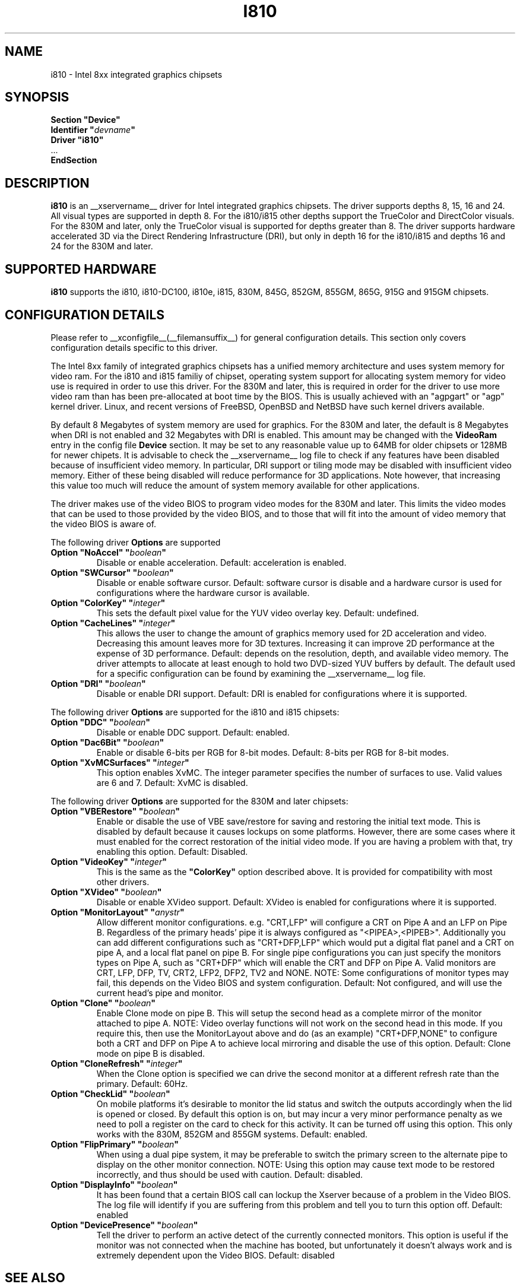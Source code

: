 .\" $XFree86: xc/programs/Xserver/hw/xfree86/drivers/i810/i810.man,v 1.5 2003/10/18 02:27:07 dawes Exp $ 
.\" shorthand for double quote that works everywhere.
.ds q \N'34'
.TH I810 __drivermansuffix__ __vendorversion__
.SH NAME
i810 \- Intel 8xx integrated graphics chipsets
.SH SYNOPSIS
.nf
.B "Section \*qDevice\*q"
.BI "  Identifier \*q"  devname \*q
.B  "  Driver \*qi810\*q"
\ \ ...
.B EndSection
.fi
.SH DESCRIPTION
.B i810
is an __xservername__ driver for Intel integrated graphics chipsets.
The driver supports depths 8, 15, 16 and 24.  All visual types are
supported in depth 8.  For the i810/i815 other depths support the
TrueColor and DirectColor visuals.  For the 830M and later, only the
TrueColor visual is supported for depths greater than 8.  The driver
supports hardware accelerated 3D via the Direct Rendering Infrastructure
(DRI), but only in depth 16 for the i810/i815 and depths 16 and 24 for
the 830M and later.
.SH SUPPORTED HARDWARE
.B i810
supports the i810, i810-DC100, i810e, i815, 830M, 845G, 852GM, 855GM,
865G, 915G and 915GM chipsets.

.SH CONFIGURATION DETAILS
Please refer to __xconfigfile__(__filemansuffix__) for general configuration
details.  This section only covers configuration details specific to this
driver.
.PP
The Intel 8xx family of integrated graphics chipsets has a unified memory
architecture and uses system memory for video ram.  For the i810 and
i815 familiy of chipset, operating system support for allocating system
memory for video use is required in order to use this driver.  For the
830M and later, this is required in order for the driver to use more
video ram than has been pre-allocated at boot time by the BIOS.  This
is usually achieved with an "agpgart" or "agp" kernel driver.  Linux,
and recent versions of FreeBSD, OpenBSD and NetBSD have such kernel
drivers available.
.PP
By default 8 Megabytes
of system memory are used for graphics.  For the 830M and later, the
default is 8 Megabytes when DRI is not enabled and 32 Megabytes with
DRI is enabled.  This amount may be changed with the
.B VideoRam
entry in the config file
.B "Device"
section.  It may be set to any reasonable value up to 64MB for older
chipsets or 128MB for newer chipets.  It is advisable to check the
__xservername__
log file to check if any features have been disabled because of insufficient
video memory.  In particular, DRI support or tiling mode may be disabled
with insufficient video memory.  Either of these being disabled will
reduce performance for 3D applications.  Note however, that increasing
this value too much will reduce the amount of system memory available
for other applications.
.PP
The driver makes use of the video BIOS to program video modes for the 830M
and later.  This limits the video modes that can be used to those provided
by the video BIOS, and to those that will fit into the amount of video memory
that the video BIOS is aware of.
.PP
The following driver
.B Options
are supported
.TP
.BI "Option \*qNoAccel\*q \*q" boolean \*q
Disable or enable acceleration.  Default: acceleration is enabled.
.TP
.BI "Option \*qSWCursor\*q \*q" boolean \*q
Disable or enable software cursor.  Default: software cursor is disable
and a hardware cursor is used for configurations where the hardware cursor
is available.
.TP
.BI "Option \*qColorKey\*q \*q" integer \*q
This sets the default pixel value for the YUV video overlay key.
Default: undefined.
.TP
.BI "Option \*qCacheLines\*q \*q" integer \*q
This allows the user to change the amount of graphics memory used for
2D acceleration and video.  Decreasing this amount leaves more for 3D
textures.  Increasing it can improve 2D performance at the expense of
3D performance.
Default: depends on the resolution, depth, and available video memory.  The
driver attempts to allocate at least enough to hold two DVD-sized YUV buffers
by default.  The default used for a specific configuration can be found
by examining the __xservername__ log file.
.TP
.BI "Option \*qDRI\*q \*q" boolean \*q
Disable or enable DRI support.
Default: DRI is enabled for configurations where it is supported.

.PP
The following driver
.B Options
are supported for the i810 and i815 chipsets:
.TP
.BI "Option \*qDDC\*q \*q" boolean \*q
Disable or enable DDC support.
Default: enabled.
.TP
.BI "Option \*qDac6Bit\*q \*q" boolean \*q
Enable or disable 6-bits per RGB for 8-bit modes.
Default: 8-bits per RGB for 8-bit modes.
.TP
.BI "Option \*qXvMCSurfaces\*q \*q" integer \*q
This option enables XvMC.  The integer parameter specifies the number of
surfaces to use.  Valid values are 6 and 7.
Default: XvMC is disabled.

.PP
The following driver
.B Options
are supported for the 830M and later chipsets:
.TP
.BI "Option \*qVBERestore\*q \*q" boolean \*q
Enable or disable the use of VBE save/restore for saving and restoring
the initial text mode.  This is disabled by default because it causes
lockups on some platforms.  However, there are some cases where it must
enabled for the correct restoration of the initial video mode.  If you are
having a problem with that, try enabling this option.  Default: Disabled.
.TP
.BI "Option \*qVideoKey\*q \*q" integer \*q
This is the same as the
.B \*qColorKey\*q
option described above.  It is provided for compatibility with most
other drivers.
.TP
.BI "Option \*qXVideo\*q \*q" boolean \*q
Disable or enable XVideo support.
Default: XVideo is enabled for configurations where it is supported.
.TP
.BI "Option \*qMonitorLayout\*q \*q" anystr \*q
Allow different monitor configurations. e.g. \*qCRT,LFP\*q will 
configure a CRT on Pipe A and an LFP on Pipe B. Regardless of the 
primary heads' pipe it is always configured as \*q<PIPEA>,<PIPEB>\*q. 
Additionally you can add different configurations such as 
\*qCRT+DFP,LFP\*q which would put a digital flat panel and a CRT 
on pipe A, and a local flat panel on pipe B.
For single pipe configurations you can just specify the monitors types
on Pipe A, such as \*qCRT+DFP\*q which will enable the CRT and DFP
on Pipe A.
Valid monitors are CRT, LFP, DFP, TV, CRT2, LFP2, DFP2, TV2 and NONE.
NOTE: Some configurations of monitor types may fail, this depends on
the Video BIOS and system configuration.
Default: Not configured, and will use the current head's pipe and monitor.
.TP
.BI "Option \*qClone\*q \*q" boolean \*q
Enable Clone mode on pipe B. This will setup the second head as a complete
mirror of the monitor attached to pipe A. 
NOTE: Video overlay functions will not work on the second head in this mode.
If you require this, then use the MonitorLayout above and do (as an example)
\*qCRT+DFP,NONE\*q to configure both a CRT and DFP on Pipe A to achieve
local mirroring and disable the use of this option.
Default: Clone mode on pipe B is disabled.
.TP
.BI "Option \*qCloneRefresh\*q \*q" integer \*q
When the Clone option is specified we can drive the second monitor at a
different refresh rate than the primary. 
Default: 60Hz.
.TP
.BI "Option \*qCheckLid\*q \*q" boolean \*q
On mobile platforms it's desirable to monitor the lid status and switch
the outputs accordingly when the lid is opened or closed. By default this
option is on, but may incur a very minor performance penalty as we need
to poll a register on the card to check for this activity. It can be
turned off using this option. This only works with the 830M, 852GM and 855GM
systems.
Default: enabled.
.TP
.BI "Option \*qFlipPrimary\*q \*q" boolean \*q
When using a dual pipe system, it may be preferable to switch the primary
screen to the alternate pipe to display on the other monitor connection.
NOTE: Using this option may cause text mode to be restored incorrectly,
and thus should be used with caution.
Default: disabled.
.TP
.BI "Option \*qDisplayInfo\*q \*q" boolean \*q
It has been found that a certain BIOS call can lockup the Xserver because
of a problem in the Video BIOS. The log file will identify if you are
suffering from this problem and tell you to turn this option off.
Default: enabled
.TP
.BI "Option \*qDevicePresence\*q \*q" boolean \*q
Tell the driver to perform an active detect of the currently connected
monitors. This option is useful if the monitor was not connected when
the machine has booted, but unfortunately it doesn't always work and
is extremely dependent upon the Video BIOS.
Default: disabled

.SH "SEE ALSO"
__xservername__(__appmansuffix__), __xconfigfile__(__filemansuffix__), xorgconfig(__appmansuffix__), Xserver(__appmansuffix__), X(__miscmansuffix__)
.SH AUTHORS
Authors include: Keith Whitwell, and also Jonathan Bian, Matthew J Sottek, 
Jeff Hartmann, Mark Vojkovich, Alan Hourihane, H. J. Lu.  830M and 845G
support reworked for XFree86 4.3 by David Dawes and Keith Whitwell.
852GM, 855GM, and 865G support added by David Dawes and Keith Whitwell.
915G and 915GM support added by Alan Hourihane and Keith Whitwell.
Dual Head, Clone and lid status support added by Alan Hourihane.
